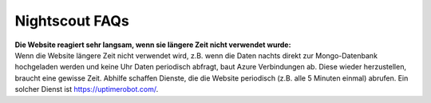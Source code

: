 Nightscout FAQs
===============

| **Die Website reagiert sehr langsam, wenn sie längere Zeit nicht
  verwendet wurde:**
| Wenn die Website längere Zeit nicht verwendet wird, z.B. wenn die
  Daten nachts direkt zur Mongo-Datenbank hochgeladen werden und keine
  Uhr Daten periodisch abfragt, baut Azure Verbindungen ab. Diese wieder
  herzustellen, braucht eine gewisse Zeit. Abhilfe schaffen Dienste, die
  die Website periodisch (z.B. alle 5 Minuten einmal) abrufen. Ein
  solcher Dienst ist https://uptimerobot.com/.
